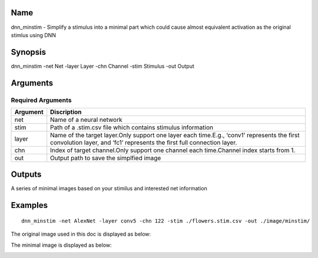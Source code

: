 Name
====

dnn_minstim - Simplify a stimulus into a minimal part which could cause
almost equivalent activation as the original stimlus using DNN

Synopsis
========

dnn_minstim -net Net -layer Layer -chn Channel -stim Stimulus -out
Output

Arguments
=========

Required Arguments
------------------

+-----------------------------+----------------------------------------+
| Argument                    | Discription                            |
+=============================+========================================+
| net                         | Name of a neural network               |
+-----------------------------+----------------------------------------+
| stim                        | Path of a .stim.csv file which         |
|                             | contains stimulus information          |
+-----------------------------+----------------------------------------+
| layer                       | Name of the target layer.Only support  |
|                             | one layer each time.E.g., ‘conv1’      |
|                             | represents the first convolution       |
|                             | layer, and ‘fc1’ represents the first  |
|                             | full connection layer.                 |
+-----------------------------+----------------------------------------+
| chn                         | Index of target channel.Only support   |
|                             | one channel each time.Channel index    |
|                             | starts from 1.                         |
+-----------------------------+----------------------------------------+
| out                         | Output path to save the simplfied      |
|                             | image                                  |
+-----------------------------+----------------------------------------+

Outputs
=======

A series of minimal images based on your stimilus and interested net
information

Examples
========

::

   dnn_minstim -net AlexNet -layer conv5 -chn 122 -stim ./flowers.stim.csv -out ./image/minstim/

The original image used in this doc is displayed as below:

.. raw:: html

   <center>

|original|

.. raw:: html

   </center>

The minimal image is displayed as below:

.. raw:: html

   <center>

|minimal|

.. raw:: html

   </center>

.. |original| image:: ../../img/ILSVRC_val_00095233.JPEG
.. |minimal| image:: ../../img/ILSVRC_val_00095233_min.JPEG

